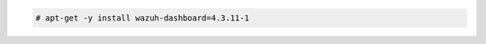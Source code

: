 .. Copyright (C) 2015, Wazuh, Inc.

.. code-block:: console

  # apt-get -y install wazuh-dashboard=4.3.11-1

.. End of include file
